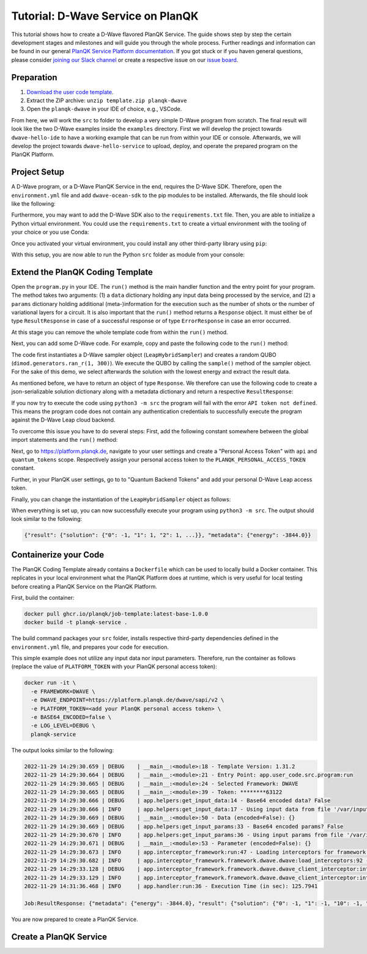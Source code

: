 **********************************
Tutorial: D-Wave Service on PlanQK
**********************************

This tutorial shows how to create a D-Wave flavored PlanQK Service.
The guide shows step by step the certain development stages and milestones and will guide you through the whole process.
Further readings and information can be found in our general `PlanQK Service Platform documentation <https://docs.platform.planqk.de/>`_.
If you got stuck or if you haven general questions, please consider `joining our Slack channel <https://docs.platform.planqk.de/en/latest/index.html#got-a-question-or-problem>`_ or create a respective issue on our `issue board <https://github.com/PlanQK/platform#planqk-platform-issue-repository>`_.


Preparation
===========

#. `Download the user code template <https://storage.googleapis.com/yeoman-templates/latest/template.zip>`_.
#. Extract the ZIP archive: ``unzip template.zip planqk-dwave``
#. Open the ``planqk-dwave`` in your IDE of choice, e.g., VSCode.

From here, we will work the ``src`` to folder to develop a very simple D-Wave program from scratch.
The final result will look like the two D-Wave examples inside the ``examples`` directory.
First we will develop the project towards ``dwave-hello-ide`` to have a working example that can be run from within your IDE or console.
Afterwards, we will develop the project towards ``dwave-hello-service`` to upload, deploy, and operate the prepared program on the PlanQK Platform.


Project Setup
=============

A D-Wave program, or a D-Wave PlanQK Service in the end, requires the D-Wave SDK.
Therefore, open the ``environment.yml`` file and add ``dwave-ocean-sdk`` to the pip modules to be installed.
Afterwards, the file should look like the following:

.. code-block:: yaml
   :linenos:

   name: planqk-service
   #channels:
   #  - conda-forge
   #  - defaults
   dependencies:
     - python>=3.6,<3.10
     - pip>=21
     - pip:
         - loguru # required
         - dwave-ocean-sdk
   #variables:
   #  LOG_LEVEL: INFO

Furthermore, you may want to add the D-Wave SDK also to the ``requirements.txt`` file.
Then, you are able to initialize a Python virtual environment.
You could use the ``requirements.txt`` to create a virtual environment with the tooling of your choice or you use Conda:

.. code-block:: bash
   :linenos:

   conda env create -f environment.yml
   conda activate planqk-service

Once you activated your virtual environment, you could install any other third-party library using ``pip``:

.. code-block:: bash
   :linenos:

   pip install <name>

With this setup, you are now able to run the Python ``src`` folder as module from your console:

.. code-block:: bash
   :linenos:

   python3 -m src


Extend the PlanQK Coding Template
=================================

Open the ``program.py`` in your IDE.
The ``run()`` method is the main handler function and the entry point for your program.
The method takes two arguments:
(1) a ``data`` dictionary holding any input data being processed by the service,
and (2) a ``params`` dictionary holding additional (meta-)information for the execution such as the number of shots or the number of variational layers for a circuit.
It is also important that the ``run()`` method returns a ``Response`` object.
It must either be of type ``ResultResponse`` in case of a successful response or of type ``ErrorResponse`` in case an error occurred.

At this stage you can remove the whole template code from within the ``run()`` method.

Next, you can add some D-Wave code.
For example, copy and paste the following code to the ``run()`` method:

.. code-block:: python
   :linenos:

    import dimod
    import numpy as np
    from dwave.system import LeapHybridSampler

    sampler = LeapHybridSampler(solver={"category": "hybrid"})
    bqm = dimod.generators.ran_r(1, 300)

    sample_set = sampler.sample(bqm)

    sample = sample_set.lowest()
    sample_result = next(sample.data(fields={"sample", "energy"}))

The code first instantiates a D-Wave sampler object (``LeapHybridSampler``) and creates a random QUBO (``dimod.generators.ran_r(1, 300)``).
We execute the QUBO by calling the ``sample()`` method of the sampler object.
For the sake of this demo, we select afterwards the solution with the lowest energy and extract the result data.

As mentioned before, we have to return an object of type ``Response``.
We therefore can use the following code to create a json-serializable solution dictionary along with a metadata dictionary and return a respective ``ResultResponse``:

.. code-block:: python
   :linenos:

    result = {
        "solution": {str(key): int(val) for key, val in sample_result.sample.items()}
    }
    metadata = {
        "energy": sample_result.energy,
    }

    return ResultResponse(metadata=metadata, result=result)

If you now try to execute the code using ``python3 -m src`` the program will fail with the error ``API token not defined``.
This means the program code does not contain any authentication credentials to successfully execute the program against the D-Wave Leap cloud backend.

To overcome this issue you have to do several steps:
First, add the following constant somewhere between the global import statements and the ``run()`` method:

.. code-block:: python
   :linenos:

   PLANQK_PERSONAL_ACCESS_TOKEN = "your personal access token"

Next, go to `<https://platform.planqk.de>`_, navigate to your user settings and create a "Personal Access Token" with ``api`` and ``quantum_tokens`` scope.
Respectively assign your personal access token to the ``PLANQK_PERSONAL_ACCESS_TOKEN`` constant.

Further, in your PlanQK user settings, go to to "Quantum Backend Tokens" and add your personal D-Wave Leap access token.

Finally, you can change the instantiation of the ``LeapHybridSampler`` object as follows:

.. code-block:: python
   :linenos:

   sampler = LeapHybridSampler(solver={"category": "hybrid"},
                               endpoint="https://platform.planqk.de/dwave/sapi/v2",
                               token=PLANQK_PERSONAL_ACCESS_TOKEN)

When everything is set up, you can now successfully execute your program using ``python3 -m src``.
The output should look similar to the following:

.. code-block:: json

   {"result": {"solution": {"0": -1, "1": 1, "2": 1, ...}}, "metadata": {"energy": -3844.0}}

.. collapse:: Source Code (program.py)

   .. code-block:: python
      :linenos:

      """
      Template for implementing services running on the PlanQK platform
      """

      import math
      from typing import Dict, Any, Optional, Union

      from loguru import logger

      # Import response wrappers:
      # - use ResultResponse to return computation results
      # - use ErrorResponse to return meaningful error messages to the caller
      from .libs.return_objects import ResultResponse, ErrorResponse
      # Import your own libs
      from .libs.utilities import add

      PLANQK_PERSONAL_ACCESS_TOKEN = "your personal access token"

      def run(data: Optional[Dict[str, Any]] = None, params: Optional[Dict[str, Any]] = None) \
              -> Union[ResultResponse, ErrorResponse]:
          """
          Default entry point of your code. Start coding here!

          Parameters:
              data (Optional[Dict[str, Any]]): The input data sent by the client
              params (Optional[Dict[str, Any]]): Contains parameters, which can be set by the client for parametrizing the execution

          Returns:
              response: (ResultResponse | ErrorResponse): Response as arbitrary json-serializable dict or an error to be passed back to the client
          """

          import dimod
          import numpy as np
          from dwave.system import LeapHybridSampler

          sampler = LeapHybridSampler(solver={"category": "hybrid"},
                                      endpoint="https://platform.planqk.de/dwave/sapi/v2",
                                      token=PLANQK_PERSONAL_ACCESS_TOKEN)
          bqm = dimod.generators.ran_r(1, 300)

          sample_set = sampler.sample(bqm)

          sample = sample_set.lowest()
          sample_result = next(sample.data(fields={"sample", "energy"}))

          result = {
              "solution": {str(key): int(val) for key, val in sample_result.sample.items()}
          }
          metadata = {
              "energy": sample_result.energy,
          }

          return ResultResponse(metadata=metadata, result=result)


Containerize your Code
======================

The PlanQK Coding Template already contains a ``Dockerfile`` which can be used to locally build a Docker container.
This replicates in your local environment what the PlanQK Platform does at runtime, which is very useful for local testing before creating a PlanQK Service on the PlanQK Platform.

First, build the container:

.. code-block:: bash

   docker pull ghcr.io/planqk/job-template:latest-base-1.0.0
   docker build -t planqk-service .

The build command packages your ``src`` folder, installs respective third-party dependencies defined in the ``environment.yml`` file, and prepares your code for execution.

This simple example does not utilize any input data nor input parameters.
Therefore, run the container as follows (replace the value of ``PLATFORM_TOKEN`` with your PlanQK personal access token):

.. code-block:: bash

   docker run -it \
     -e FRAMEWORK=DWAVE \
     -e DWAVE_ENDPOINT=https://platform.planqk.de/dwave/sapi/v2 \
     -e PLATFORM_TOKEN=<add your PlanQK personal access token> \
     -e BASE64_ENCODED=false \
     -e LOG_LEVEL=DEBUG \
     planqk-service

The output looks similar to the following:

.. code-block::

   2022-11-29 14:29:30.659 | DEBUG    | __main__:<module>:18 - Template Version: 1.31.2
   2022-11-29 14:29:30.664 | DEBUG    | __main__:<module>:21 - Entry Point: app.user_code.src.program:run
   2022-11-29 14:29:30.665 | DEBUG    | __main__:<module>:24 - Selected Framework: DWAVE
   2022-11-29 14:29:30.665 | DEBUG    | __main__:<module>:39 - Token: ********63122
   2022-11-29 14:29:30.666 | DEBUG    | app.helpers:get_input_data:14 - Base64 encoded data? False
   2022-11-29 14:29:30.666 | INFO     | app.helpers:get_input_data:17 - Using input data from file '/var/input/data/data.json'
   2022-11-29 14:29:30.669 | DEBUG    | __main__:<module>:50 - Data (encoded=False): {}
   2022-11-29 14:29:30.669 | DEBUG    | app.helpers:get_input_params:33 - Base64 encoded params? False
   2022-11-29 14:29:30.670 | INFO     | app.helpers:get_input_params:36 - Using input params from file '/var/input/params/params.json'
   2022-11-29 14:29:30.671 | DEBUG    | __main__:<module>:53 - Parameter (encoded=False): {}
   2022-11-29 14:29:30.673 | INFO     | app.interceptor_framework:run:47 - Loading interceptors for framework 'DWAVE'
   2022-11-29 14:29:30.682 | INFO     | app.interceptor_framework.framework.dwave.dwave:load_interceptors:92 - D-Wave interceptors loaded
   2022-11-29 14:29:33.128 | DEBUG    | app.interceptor_framework.framework.dwave.dwave_client_interceptor:intercept_execute:36 - Config: service_execution_id=None, endpoint=https://platform.planqk.de/dwave/sapi/v2, token=True
   2022-11-29 14:29:33.129 | INFO     | app.interceptor_framework.framework.dwave.dwave_client_interceptor:intercept_execute:44 - D-Wave config injected into 'Client.from_config()'
   2022-11-29 14:31:36.468 | INFO     | app.handler:run:36 - Execution Time (in sec): 125.7941

   Job:ResultResponse: {"metadata": {"energy": -3844.0}, "result": {"solution": {"0": -1, "1": -1, "10": -1, "100": -1, ...}}}

You are now prepared to create a PlanQK Service.


Create a PlanQK Service
=======================


